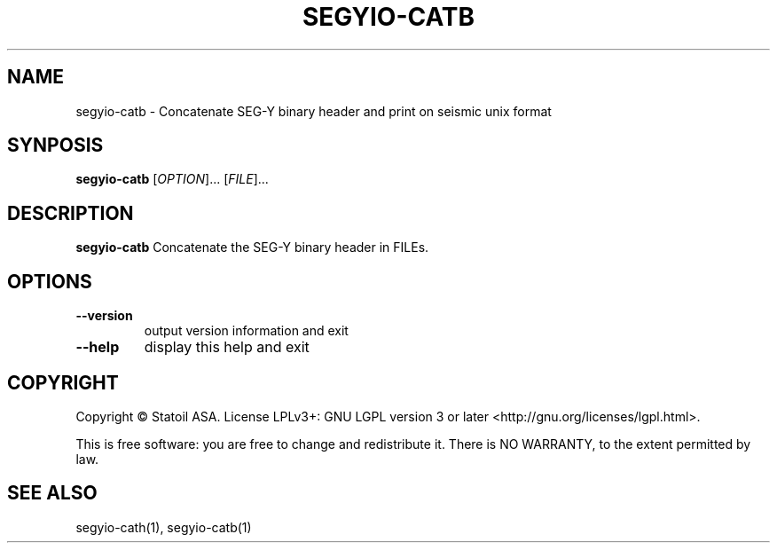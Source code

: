.TH SEGYIO-CATB 1
.SH NAME
segyio-catb \- Concatenate SEG-Y binary header and print on seismic unix format
.SH SYNPOSIS
.B segyio-catb
[\fIOPTION\fR]...
[\fIFILE\fR]...
.SH DESCRIPTION
.B segyio-catb
Concatenate the SEG-Y binary header in FILEs.

.SH OPTIONS
.TP
.BR \-\-version
output version information and exit

.TP
.BR \-\-help
display this help and exit

.SH COPYRIGHT
Copyright © Statoil ASA. License LPLv3+: GNU LGPL version 3 or later <http://gnu.org/licenses/lgpl.html>.

.PP
This is free software: you are free to change and redistribute it.  There is NO WARRANTY, to the extent permitted by law.   

.SH SEE ALSO
segyio-cath(1), segyio-catb(1)
